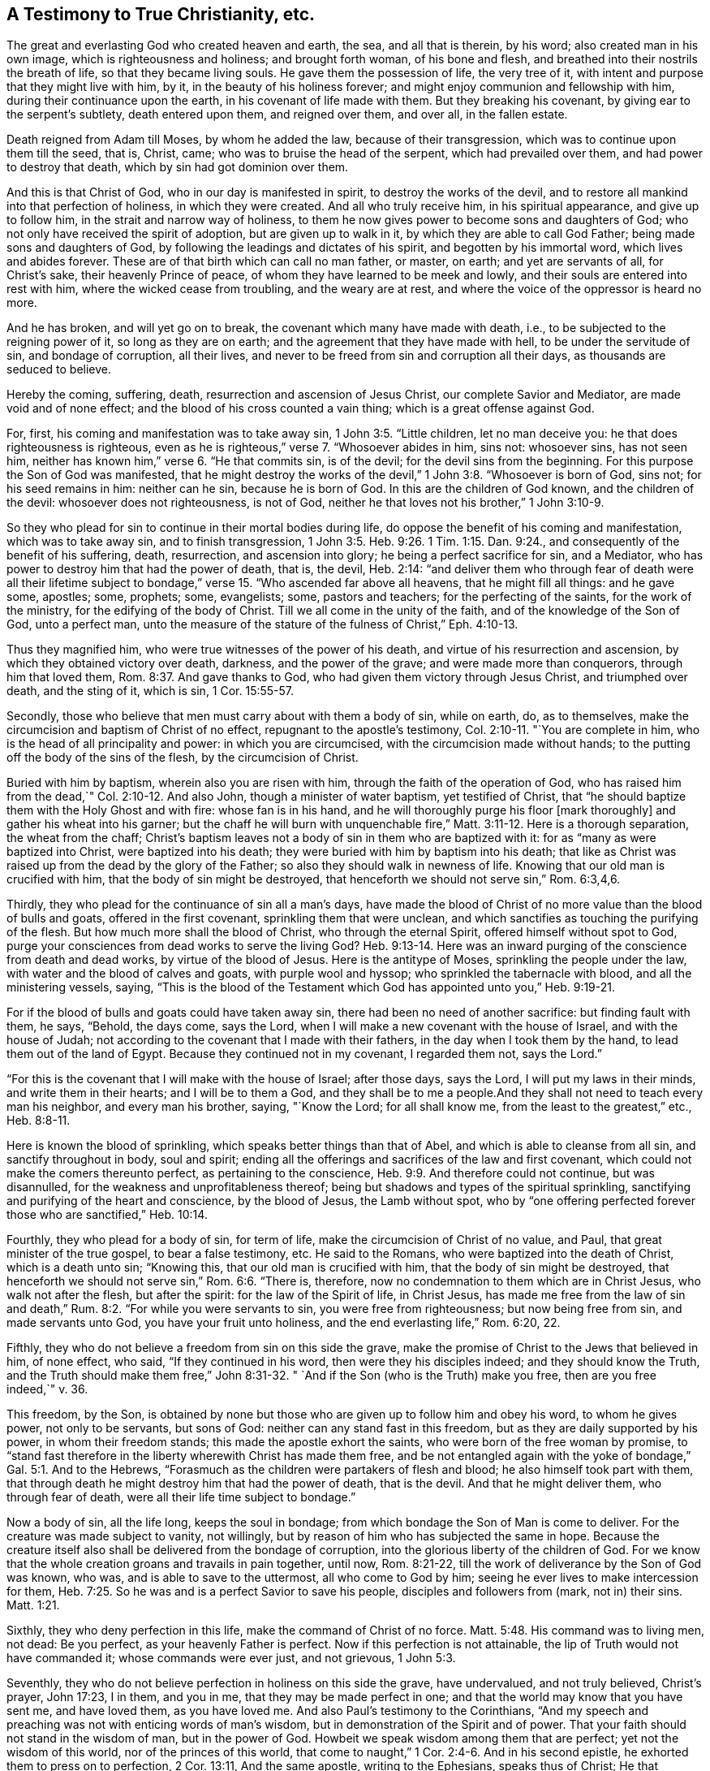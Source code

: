 == A Testimony to True Christianity, etc.

The great and everlasting God who created heaven and earth, the sea,
and all that is therein, by his word; also created man in his own image,
which is righteousness and holiness; and brought forth woman, of his bone and flesh,
and breathed into their nostrils the breath of life, so that they became living souls.
He gave them the possession of life, the very tree of it,
with intent and purpose that they might live with him, by it,
in the beauty of his holiness forever; and might enjoy communion and fellowship with him,
during their continuance upon the earth, in his covenant of life made with them.
But they breaking his covenant, by giving ear to the serpent's subtlety,
death entered upon them, and reigned over them, and over all, in the fallen estate.

Death reigned from Adam till Moses, by whom he added the law,
because of their transgression, which was to continue upon them till the seed, that is,
Christ, came; who was to bruise the head of the serpent, which had prevailed over them,
and had power to destroy that death, which by sin had got dominion over them.

And this is that Christ of God, who in our day is manifested in spirit,
to destroy the works of the devil,
and to restore all mankind into that perfection of holiness, in which they were created.
And all who truly receive him, in his spiritual appearance, and give up to follow him,
in the strait and narrow way of holiness,
to them he now gives power to become sons and daughters of God;
who not only have received the spirit of adoption, but are given up to walk in it,
by which they are able to call God Father; being made sons and daughters of God,
by following the leadings and dictates of his spirit, and begotten by his immortal word,
which lives and abides forever.
These are of that birth which can call no man father, or master, on earth;
and yet are servants of all, for Christ's sake, their heavenly Prince of peace,
of whom they have learned to be meek and lowly,
and their souls are entered into rest with him, where the wicked cease from troubling,
and the weary are at rest, and where the voice of the oppressor is heard no more.

And he has broken, and will yet go on to break,
the covenant which many have made with death, i.e.,
to be subjected to the reigning power of it, so long as they are on earth;
and the agreement that they have made with hell, to be under the servitude of sin,
and bondage of corruption, all their lives,
and never to be freed from sin and corruption all their days,
as thousands are seduced to believe.

Hereby the coming, suffering, death, resurrection and ascension of Jesus Christ,
our complete Savior and Mediator, are made void and of none effect;
and the blood of his cross counted a vain thing; which is a great offense against God.

For, first, his coming and manifestation was to take away sin,
1 John 3:5. "`Little children, let no man deceive you:
he that does righteousness is righteous,
even as he is righteous,`" verse 7. "`Whosoever abides in him, sins not: whosoever sins,
has not seen him, neither has known him,`" verse 6. "`He that commits sin,
is of the devil; for the devil sins from the beginning.
For this purpose the Son of God was manifested,
that he might destroy the works of the devil,`" 1 John 3:8. "`Whosoever is born of God,
sins not; for his seed remains in him: neither can he sin, because he is born of God.
In this are the children of God known, and the children of the devil:
whosoever does not righteousness, is not of God,
neither he that loves not his brother,`" 1 John 3:10-9.

So they who plead for sin to continue in their mortal bodies during life,
do oppose the benefit of his coming and manifestation, which was to take away sin,
and to finish transgression,
1 John 3:5. Heb. 9:26. 1 Tim. 1:15. Dan. 9:24.,
and consequently of the benefit of his suffering, death, resurrection,
and ascension into glory; he being a perfect sacrifice for sin, and a Mediator,
who has power to destroy him that had the power of death, that is, the devil,
Heb. 2:14:
"`and deliver them who through fear of death were all their lifetime
subject to bondage,`" verse 15. "`Who ascended far above all heavens,
that he might fill all things: and he gave some, apostles; some, prophets; some,
evangelists; some, pastors and teachers; for the perfecting of the saints,
for the work of the ministry, for the edifying of the body of Christ.
Till we all come in the unity of the faith, and of the knowledge of the Son of God,
unto a perfect man,
unto the measure of the stature of the fulness of Christ,`" Eph. 4:10-13.

Thus they magnified him, who were true witnesses of the power of his death,
and virtue of his resurrection and ascension, by which they obtained victory over death,
darkness, and the power of the grave; and were made more than conquerors,
through him that loved them, Rom. 8:37. And gave thanks to God,
who had given them victory through Jesus Christ, and triumphed over death,
and the sting of it, which is sin, 1 Cor. 15:55-57.

Secondly, those who believe that men must carry about with them a body of sin,
while on earth, do, as to themselves,
make the circumcision and baptism of Christ of no effect,
repugnant to the apostle's testimony, Col. 2:10-11. "`You are complete in him,
who is the head of all principality and power: in which you are circumcised,
with the circumcision made without hands;
to the putting off the body of the sins of the flesh, by the circumcision of Christ.

Buried with him by baptism, wherein also you are risen with him,
through the faith of the operation of God,
who has raised him from the dead,`" Col. 2:10-12. And also John,
though a minister of water baptism, yet testified of Christ,
that "`he should baptize them with the Holy Ghost and with fire:
whose fan is in his hand, and he will thoroughly purge his floor [mark thoroughly]
and gather his wheat into his garner;
but the chaff he will burn with unquenchable fire,`"
Matt. 3:11-12. Here is a thorough separation,
the wheat from the chaff;
Christ's baptism leaves not a body of sin in them who are baptized with it:
for as "`many as were baptized into Christ, were baptized into his death;
they were buried with him by baptism into his death;
that like as Christ was raised up from the dead by the glory of the Father;
so also they should walk in newness of life.
Knowing that our old man is crucified with him, that the body of sin might be destroyed,
that henceforth we should not serve sin,`" Rom. 6:3,4,6.

Thirdly, they who plead for the continuance of sin all a man's days,
have made the blood of Christ of no more value than the blood of bulls and goats,
offered in the first covenant, sprinkling them that were unclean,
and which sanctifies as touching the purifying of the flesh.
But how much more shall the blood of Christ, who through the eternal Spirit,
offered himself without spot to God,
purge your consciences from dead works to serve the living God? Heb. 9:13-14.
Here was an inward purging of the conscience from death and dead works,
by virtue of the blood of Jesus.
Here is the antitype of Moses, sprinkling the people under the law,
with water and the blood of calves and goats, with purple wool and hyssop;
who sprinkled the tabernacle with blood, and all the ministering vessels, saying,
"`This is the blood of the Testament which God
has appointed unto you,`" Heb. 9:19-21.

For if the blood of bulls and goats could have taken away sin,
there had been no need of another sacrifice: but finding fault with them, he says,
"`Behold, the days come, says the Lord,
when I will make a new covenant with the house of Israel, and with the house of Judah;
not according to the covenant that I made with their fathers,
in the day when I took them by the hand, to lead them out of the land of Egypt.
Because they continued not in my covenant, I regarded them not, says the Lord.`"

"`For this is the covenant that I will make with the house of Israel; after those days,
says the Lord, I will put my laws in their minds, and write them in their hearts;
and I will be to them a God,
and they shall be to me a people.And they shall not need to teach every man his neighbor,
and every man his brother, saying, "`Know the Lord; for all shall know me,
from the least to the greatest,`" etc., Heb. 8:8-11.

Here is known the blood of sprinkling, which speaks better things than that of Abel,
and which is able to cleanse from all sin, and sanctify throughout in body,
soul and spirit; ending all the offerings and sacrifices of the law and first covenant,
which could not make the comers thereunto perfect, as pertaining to the conscience,
Heb. 9:9. And therefore could not continue, but was disannulled,
for the weakness and unprofitableness thereof;
being but shadows and types of the spiritual sprinkling,
sanctifying and purifying of the heart and conscience, by the blood of Jesus,
the Lamb without spot,
who by "`one offering perfected forever those who are sanctified,`" Heb. 10:14.

Fourthly, they who plead for a body of sin, for term of life,
make the circumcision of Christ of no value, and Paul,
that great minister of the true gospel, to bear a false testimony, etc.
He said to the Romans, who were baptized into the death of Christ,
which is a death unto sin; "`Knowing this, that our old man is crucified with him,
that the body of sin might be destroyed,
that henceforth we should not serve sin,`" Rom. 6:6. "`There is, therefore,
now no condemnation to them which are in Christ Jesus, who walk not after the flesh,
but after the spirit: for the law of the Spirit of life, in Christ Jesus,
has made me free from the law of sin and death,`" Rum.
8:2. "`For while you were servants to sin, you were free from righteousness;
but now being free from sin, and made servants unto God,
you have your fruit unto holiness, and the end everlasting life,`" Rom.
6:20, 22.

Fifthly, they who do not believe a freedom from sin on this side the grave,
make the promise of Christ to the Jews that believed in him, of none effect, who said,
"`If they continued in his word, then were they his disciples indeed;
and they should know the Truth,
and the Truth should make them free,`" John 8:31-32. "
`And if the Son (who is the Truth) make you free,
then are you free indeed,`" v. 36.

This freedom, by the Son,
is obtained by none but those who are given up to follow him and obey his word,
to whom he gives power, not only to be servants, but sons of God:
neither can any stand fast in this freedom, but as they are daily supported by his power,
in whom their freedom stands; this made the apostle exhort the saints,
who were born of the free woman by promise,
to "`stand fast therefore in the liberty wherewith Christ has made them free,
and be not entangled again with the yoke of bondage,`" Gal. 5:1. And to the Hebrews,
"`Forasmuch as the children were partakers of flesh and blood;
he also himself took part with them,
that through death he might destroy him that had the power of death, that is the devil.
And that he might deliver them, who through fear of death,
were all their life time subject to bondage.`"

Now a body of sin, all the life long, keeps the soul in bondage;
from which bondage the Son of Man is come to deliver.
For the creature was made subject to vanity, not willingly,
but by reason of him who has subjected the same in hope.
Because the creature itself also shall be delivered from the bondage of corruption,
into the glorious liberty of the children of God.
For we know that the whole creation groans and travails in pain together, until now,
Rom. 8:21-22, till the work of deliverance by the Son of God was known, who was,
and is able to save to the uttermost, all who come to God by him;
seeing he ever lives to make intercession for them,
Heb. 7:25. So he was and is a perfect Savior to save his people,
disciples and followers from (mark, not in) their sins.
Matt. 1:21.

Sixthly, they who deny perfection in this life, make the command of Christ of no force.
Matt. 5:48. His command was to living men, not dead: Be you perfect,
as your heavenly Father is perfect.
Now if this perfection is not attainable, the lip of Truth would not have commanded it;
whose commands were ever just, and not grievous, 1 John 5:3.

Seventhly, they who do not believe perfection in holiness on this side the grave,
have undervalued, and not truly believed, Christ's prayer, John 17:23, I in them,
and you in me, that they may be made perfect in one;
and that the world may know that you have sent me, and have loved them,
as you have loved me. And also Paul's testimony to the Corinthians,
"`And my speech and preaching was not with enticing words of man's wisdom,
but in demonstration of the Spirit and of power.
That your faith should not stand in the wisdom of man, but in the power of God.
Howbeit we speak wisdom among them that are perfect; yet not the wisdom of this world,
nor of the princes of this world,
that come to naught,`" 1 Cor. 2:4-6. And in his second epistle,
he exhorted them to press on to perfection, 2 Cor. 13:11, And the same apostle,
writing to the Ephesians, speaks thus of Christ; He that descended,
is the same also that ascended up far above all heavens, that he might fill all things.
And he gave some, apostles; some, prophets; some, evangelists; and some,
pastors and teachers: for the perfecting of the saints, for the work of the ministry,
for the edifying of the body of Christ.
Till we all come in the unity of the faith, and of the knowledge of the Son of God,
unto a perfect man, unto the measure of the stature of the fulness of Christ,
Eph. 4:10-13.

Now these gifts are all void, and of none effect,
with those who do not believe any perfection to be witnessed in this life.
It is a manifest token they know nothing of them, nor the work of the true ministry,
nor the gradual steps of all true gospel believers, towards the perfection of holiness,
in the sight of God, which all true followers of Christ are pressing forward to obtain,
through the power and efficacy of the life of Jesus,
which is brought to light and manifested in mortal flesh, in our day,
through the gospel of our Lord and Savior Jesus Christ,
which is a gospel of glad tidings; i.e. deliverance from the slavery of sin and satan,
and perfect redemption, reconciliation and salvation, brought near to every man's house,
to be wrought in man by Christ, God's great workman.

This all who truly believe in him are living witnesses of; being made his workmanship,
created in Christ Jesus unto good works, that we should walk in them;
according to Eph. 2:10-9. They only who are true witnesses of this work,
can praise the Lord, being made living members of that body, of which Christ is head,
ruler and lawgiver.
They are not of this world,
as he is not of this world neither seek the honor or preferment of it;
but are as strangers and pilgrims in it. And though they are on earth,
yet their citizenship is in heaven; having the seal of the Spirit of God,
bearing witness with their spirits, that they are the sons and daughters of God.

This is the effect and fruit of the true gospel day,
wrought and brought forth in all them who walk in it to the end.
These are not tossed to and fro with every wind of doctrine, through the sleight of men,
and cunning craftiness of those who lie in wait, for their ungodly gain, to deceive;
but are born of that elect seed, into which no deceiver can enter;
and walk in the light of the Lamb, according to the prophecy of John, Rev. 21:23-24,
wherein is no night or shadow of death.
These have the white stone, and a new name, which no man knows but he who has it;
and are clothed in white linen, which is the Lamb's righteousness,
put upon them by him who has wrought it in them; having oil in their own lamps,
and are ready to enter with the bridegroom, whenever he calls.

But let those consider of it who have not oil in their own lamps,
but are forced to go to them that sell;
that they may read how such were entertained by the heavenly Bridegroom, Matt.
25 "`Then shall the kingdom of heaven be likened unto ten virgins,
which took their lamps, and went forth to meet the bridegroom.
And five of them were wise, and five were foolish.
They that were foolish took their lamps, and took no oil with them:
but the wise took oil in their vessels with their lamps.
While the bridegroom tarried, they all slumbered and slept.
And at midnight there was a cry made.

Behold the bridegroom comes; go you out to meet him.
Then all those virgins arose, and trimmed their lamps.
And the foolish said unto the wise, Give us of your oil; for our lamps are gone out.
But the wise answered, saying, Not so; lest there be not enough for us and you:
but go you rather to them that sell, and buy for yourselves.
And while they went to buy, the bridegroom came;
and they that were ready went in with him to the marriage: and the door was shut.
Afterwards came also the other virgins, saying, "`Lord, Lord,
open to us. But he answered and said, Verily I say unto you, I know you not.`"

Now these were accounted virgins, and knew their duty in their life time,
which was to have oil within, to keep their lamps always burning to be ready to enter,
whensoever their soul's bridegroom came.
But the foolish did not, yet were sensible they lacked it, when the bridegroom came,
and so went to buy of them that sold.
But oh! while they were gone, the door was shut,
and they could not enter the marriage- chamber.
Oh! dread and fear this, all you who are gone out to buy,
lest the door of entrance be shut against you forever.

Eighthly, they who plead for sin and imperfection to remain,
during all the days of their lives, have thereby, to themselves,
subverted the testimony of John, the beloved disciple,
1 John 4:17 Herein is our love made perfect,
that we may have boldness in the day of judgment; because as he is,
so are we in this world; [mark, in this world.]
He did not say, welcome death to make us perfect,
as some imperfect workmen have done of late;
attributing more power and virtue to a winding-sheet, than to the blood of Jesus Christ,
repugnant to the testimony of the saints and true believers, who in their day testified,
that if they walked in the light, as God is in the light,
they had fellowship one with another, and the blood of Jesus Christ, his Son,
cleansed them from all sin, 1 John 1:7. This John spake in the faith,
which the believers were growing up into; which afterwards they witnessed,
as I have noted above.

Ninthly, they who say, they cannot be made clean in this world,
have no share in those blessings which Christ pronounced.
Mat.5:8 Blessed are the pure in heart, for they shall see God: and.
Blessed are they who do hunger and thirst after righteousness, for they shall be filled,
verse 6.

Now none can be filled with righteousness, or witness a pure heart,
while a body of sin remains; neither can any be made partakers of the living faith,
which purifies the heart, 1 Pet. 1:22. Acts 15:9. 1 Tim. 1:5,
while they continue in sin and unbelief, that they cannot be made pure in this world,
etc.
And if not in this world, it highly concerns every such, while they have a day,
to consider when or where they shall be made free and fit to enter the kingdom of heaven,
where no unclean person can come, Eph. 5:5. Isa. 38:18,
neither can death nor the grave praise the Lord,
nor they that go down to the pit hope for his Truth.

Objection.
But the great objection and plea, that many in our day have, is that in John,
where he says, If we say that we have no sin, we deceive ourselves,
and the Truth is not in us, 1 John 1:8. supposing, that neither he,
nor any of the holy men of God, either did,
or ever was to know a better state and condition, than continuing in sin all their days;
which is a great mistake, and of dangerous consequence, as all may see,
who read 1 John 3:2-9: "`Beloved, now are we the sons of God,
and it does not yet appear what we shall be: but we know that when he shall appear,
we shall be like him;
for we shall see him as he is. And every man that has this hope in him, purifies himself,
even as he is pure.
Whosoever commits sin transgresses also the law: for sin is the transgression of the law.
And you know that he was manifested to take away our sins, and in him is no sin.
Whosoever abides in him sins not: whosoever sins has not seen him, neither known him.
Little children, let no man deceive you: he that does righteousness is righteous,
even as he is righteous.
He that commits sin is of the devil; for the devil sins from the beginning.
For this purpose the Son of God was manifested,
that he might destroy the works of the devil.`"

Whosoever is born of God does not commit sin; for his seed remains in him:
and he cannot sin, because he is born of God.
In this the children of God are manifest, and the children of the devil.
And 1 John 4:17, Herein is our love made perfect,
that we may have boldness in the day of judgment: because as he is,
so are we in this world.

Here was perfection witnessed by them in this world, being made more than conquerors,
through him that loved them, Rom. 8:37.

And Paul writing unto the Romans, says; That as sin has reigned unto death,
so grace might reign through righteousness, unto eternal life, by Jesus Christ our Lord.
What shall we say then? Shall we continue in sin, that grace may abound? God forbid.
How shall we, that are dead to sin, live any longer therein? Rom. 5:21, and 6:1.

And writing to the Ephesians, about the state of the church,
he exhorted husbands to love their wives, even as Christ loved his church,
and gave himself for it; that he might sanctify and cleanse it,
with the washing of water, by the word,
that he might present it to himself a glorious church, not having spot, or wrinkle,
or any such thing; but that it might be holy and without blemish, Eph. 5:27.

This is the church of the first-born, which Paul testified of to the Hebrews,
who were come unto mount Zion, and unto the city of the living God,
the heavenly Jerusalem, and to an innumerable company of angels;
to the general assembly and church of the first-born, which are written in heaven,
and to God the Judge of all, and to the spirits of just men made perfect,
Heb. 12:22-23.

And Jesus said unto his disciples.
"`Behold, I give you power to tread upon serpents and scorpions,
and over all the power of the enemy, and nothing shall by any means hurt you.
Notwithstanding in this rejoice not, that the spirits are subject unto you,
but rather rejoice because your names are written in heaven.`"

Here was perfect freedom to the church, who were made partakers of that precious faith,
which then was delivered to them, by which they had victory over death,
hell and the grave, and were made a habitation of God through the Spirit:
Eph. 2:19-22.

They were far from pleading for the continuance
of sin during the whole course of their lives,
as many in our days are doing; who though they profess Christ in words,
yet in works deny him, which is a sort of atheism;
and so their works give their words the lie; for it is not words, but works,
that manifest true faith,
JamEst. 2:14,17-25. For as the body without the spirit is dead,
so faith without works is dead also,
verse 26. They who are out of that faith which purifies the heart,
and gives victory over the world,
and do not believe any victory on this side of the grave, their preaching is vain,
and their faith vain, and they are yet in their sins; and what is worse,
will not believe any freedom from sin in this world.
Christ is not king, governor and bishop in the souls of such;
neither have they part in him, who is the resurrection and the life,
because not washed and sanctified by him; for he said to Peter, if I wash you not,
you have no part with me, John 13:8-10.

But I have heard some affirm, that God allows sin, even in the dearest of his children,
to keep them humble.

This is a doctrine of antichrist, and has not the least footing in the Holy Scripture,
neither was ever heard of among the worst of the Jews' false prophets,
that ever I heard or read.
For if sin be the cause of humility, Christ came in vain,
who was the perfect pattern of humility, in whom was no sin,
neither was guile found in his mouth, 1 Pet. 2:22,
But it is the power of God that delivers man from sin,
and keeps him in a daily humble frame of mind and spirit,
to be preserved through faith to the end of time.
This made Paul, when his departure drew nigh, not boastingly, but humbly to say,
I have fought a good fight, I have finished my course, I have kept the faith.
Henceforth there is laid up for me a crown of righteousness, which the Lord,
the righteous Judge shall give me at that day; and not to me only,
but unto all them also that love his appearing,
2 Tim. 4:6-8. He had not the great work of salvation and
victory to do at his departure out of the world;
but witnessed it done, and boldly testified it to Timothy, as some of his last words.

And Peter, when near his departure out of the world, having magnified the power of God,
through which they had escaped the corruption that is in the world through lust,
exhorted the saints to give diligence, to make their calling and election sure,
2 Pet. 1:4-10. This could not be made while sin remained in their mortal bodies;
an end therefore was to be witnessed while they were on earth;
for king Hezekiah had before testified,
that the Lord had delivered his soul from the pit of corruption,
and cast all his sins behind his back.
For the grave cannot praise you, death cannot celebrate you;
they that go down into the pit cannot hope for your Truth, Isa. 38:17-18.

Now if death cannot celebrate the name of the Lord, nor the grave praise him, as above,
what a deplorable condition are they left in, who are persuaded to believe,
that they must have a body of sin till death,
and can never be made free on this side the grave? I leave
this to God's witness in all consciences deeply to consider.

And further, I desire all who are for the continuance of sin during life, to discover,
if they can, by the Holy Scripture, when and where men,
and all mankind shall be thoroughly cleansed from it: whether before death, at,
or after it, between death and judgment; seeing that no unclean person, nor covetous man,
who is an idolater, has any inheritance in the kingdom of Christ, or of God,
Eph. 5:5. And John, in the Revelation, testified, concerning the heavenly city,
that there shall in no wise enter into it, anything that defiles, or works abomination,
or makes a lie; but they who are written in the Lamb's book of life.
Rev. 21:27.

_Objection_: But some have objected and said,
that if people be thoroughly cleansed from sin on this side the grave,
they need no Mediator or advocate, etc.

_Answer_: The consequence is unjust, and falsely deduced.
There is need of Christ as Mediator and advocate for all mankind,
for whom Christ prays or makes intercession,
and that is both for transgressors and saints;
for the unsanctified and for the sanctified; for the first, that they may be sanctified;
for the last, that they may be preserved and kept from the evil:
therefore there is need of Christ as advocate for all mankind.

_Question_: In what state may persons have the real benefit of Christ's mediation and intercession,
in order to receive forgiveness and salvation?

_Answer_: In a state of need thereof, and true desire thereafter;
and when they do not harden their hearts unto willful sinning.
Christ makes intercession for men, while they have a day of visitation,
wherein his Spirit strives with them.

But as his Spirit will not always strive with men, if they persist in rebellion;
so Christ will not always intercede for them.
There is a sin unto death (or a willful sinning till death)
for which there is no pardon obtained by sacrifice,
advocate or mediator; seeing the apostle to the Hebrews says, If we sin willfully,
after we have received the knowledge of the Truth,
there remains no more sacrifice for sin: but a certain fearful looking for of judgment,
and fiery indignation, which shall devour the adversaries, Heb. 10:26-27.

But there is a sin, not unto death, concerning which, John wrote to the little children,
saying, My little children, these things write I unto you that you sin not;
and if any man sin, we have an advocate with the Father, Jesus Christ the righteous,
1 John 2:1. For this sin, there is an advocate and mediator.
If any man see his brother sin a sin which is not unto death, he shall ask,
and he shall give him life for them that sin not unto death, etc.

Here the benefit of Christ's mediation arid intercession,
being our advocate with the Father, is received, and not slighted or frustrated;
for he said.
The Son of man is as a man taking his journey into a far country, who left his house,
and gave authority to his servants, and to every man his work,
and commanded the porter to watch.
Watch you therefore,
for you know not the day nor hour when the master of the house comes; at even,
or at midnight, at cock-crowing, or in the morning:
lest coming suddenly he find you sleeping.
And what I say unto you, I say unto all, Watch: Mark 13:
34-37. Now there is no state on this side the grave, above a watchful state;
for though the enemy is cast out of the house, that is, the heart,
and it be swept and garnished; yet for lack of watchfulness and circumspection,
the enemy takes to him seven other spirits, worse than himself,
and they enter in and dwell there,
and the latter end of that man is worse than the first.
When the unclean spirit is gone out of a man, he walks through dry places, seeking rest;
but finding none, he says, I will return unto my house from where I came out, Luke 11:
24- 26.

Upon this account the apostle Peter exhorted the saints, to be sober and vigilant;
because, said he, your adversary, the devil, as a roaring lion, walks about,
seeking whom he may devour; whom resist, steadfast in the faith;
knowing that the same afflictions are accomplished in
your brethren that are in the world.

But the God of all grace, who has called us unto his eternal glory by Christ Jesus,
after that you have suffered a while, make you perfect, establish, strengthen,
settle you, 1 Pet. 5:10-9.

And Jude the apostle said.
The angels that kept not their first estate, but left their own habitation,
he has reserved in everlasting chains, under darkness,
unto the judgment of the great day, Jude 6:This was written not to be imitated,
but to excite watchfulness in all who are come to be made a habitation of God,
through the Spirit, that they may keep their habitations,
and go no more forth to them who say, lo, here is Christ; or lo there.
Yes, if they shall say unto you.
Behold, he is in the desert; go not forth: Behold, he is in the secret chambers;
believe it not.
Matt. 24:26. For Christ within, the hope of glory,
is the portion of all who are not reprobates concerning the faith,
2 Cor. 13:5-6. He dwells and walks in his temple and his sheep hear his voice,
and follow him, John 10:27-3, but a stranger will they not follow.
But the sure habitation, and safe resting place, is the name of the Lord;
the righteous runs into it, and is safe: Prov. 18:10. Here no devourer can come,
nor ravenous beast enter; and those who continue to the end therein, in faith,
patience and well-doing, have immortality and everlasting life,
being living witnesses of the eternal purpose of God in
sending his only begotten Son into the world,
i.e. to finish transgression, and to make an end of sin,
and to bring in everlasting righteousness, according to the prophecy of Daniel: Dan,
9:24.

Such have the benefit of his coming, and of his death, resurrection and ascension,
and know him their Mediator, to make intercession to the Father for them, day and night:
John 17:6-11, that they may be preserved from all sin.

Perfection of freedom from sin in this world, can never be witnessed by any,
but by them who receive Christ, as the Father has given him,
with faith and full assurance,
that he is both willing and able to finish transgression in every soul, and to bring in,
and fill it with everlasting righteousness, in place and stead thereof;
and to save to the uttermost all who obey him, and come to God by him.
And by his obedience, all who follow him therein to the end, are sanctified and purified,
and shall be glorified with the glory which he is pleased to give them;
and so are made his jewels, fit to be gathered into his treasury forever.

These are witnesses of the end of their faith, even the salvation of their souls;
and able to put their seal to the benefit of the coming, suffering, death,
resurrection and ascension of Christ, their mediator and advocate:
and therefore perfection and freedom from sin must be believed,
and pressed after in this life, or else it can never be truly known or attained unto;
nor the benefits of the coming, death,
resurrection and ascension of Christ Jesus received.

Therefore, woe to that grand enemy of mankind,
who has blinded the world from seeing and believing
those things which belong to their everlasting felicity;
but persuades them, and overpowers them to spend their days in vanity,
and to go down to the grave with sorrow, and die in their sins and pollutions,
as Christ told the Jews, John 8:21-24: "`If you believe not that I am he,
you shall die in your sins; and if you die in your sins, where I go, you cannot come.`"

Now the outward Jews, who would not believe him in his outward appearance,
and therefore shut the door of entrance into the kingdom of God against themselves,
died in their sins, not believing the benefits of his coming, ofFering, resurrection,
or ascension.
So let the outward Christians now beware, lest by rejecting,
and not receiving him in his inward and spiritual appearance,
they shut the door of entrance into the kingdom, against themselves;
and give up to be captivated under the power of sin and satan all their days;
for God will not be mocked, neither will his Spirit always strive,
nor offer itself to give knowledge of the secrets of God to mortals:
but the day of their visitation will come to an end; and then they shall cry,
and he will not hear; and seek death, and shall not find it.

For the great God of Israel has sent his only begotten into the world,
in his spiritual appearance, to fulfill the law, and to finish transgression,
and to bring in everlasting righteousness; and all who will receive him,
and give up to follow him in the regeneration,
he will give them power to become the sons and daughters of God;
and give them the spirit of adoption, to enable them to cry, Abba, Father;
they are not of the world, even as he is not of the world,
therefore the world hates them.

And now let all who believe no better than that they must be under
the bondage of corruption all the days they have to live on earth,
seriously weigh and consider, when or where they shall be made free,
seeing no unclean person can ever enter the kingdom of God:
Eph. 5:5. And let the learned rabbles resolve them, if they can;
for it highly concerns them, that their day may not end, before their work be done,
and the night come upon them, wherein no man can work.

It is not the profession of Christianity, but the work of it in the soul,
that renders mankind good and acceptable in the sight of God.
I shall only set down a few,
among the many testimonies which were given by the ancient primitive Christians,
many ages ago, left upon record to this day.

Clement of Alexandria gave this short account of them: "`No man is with us a Christian,
or accounted truly rich, temperate and generous, but he that is pious and religious;
nor does any further bear the image of God,
than he speaks and believes what is just and holy;
so that in short is the state of us who follow God.
Such as are our desires, such are our discourses: such as are our discourses,
such are our actions: such as are our actions, such is our life:
so universally good is the whole life of Christians.
Certainly none were greater enemies to a naked profession,
and the covering of a bad life, under the title of Christianity.
Do any live otherwise than Christ has commanded? it is
a most certain argument they are no Christians,
though with their tongues they ever so smoothly profess the Christian doctrine;
for it is not merely professors, but those who live according to their profession,
that shall be saved; as Justin Martyr declared before the emperors.`"
-- Primitive Christianity, Part 1. c. 4.

"`Let no man,`" says Basil, "`impose upon himself with inconsiderate words, saying,
though I be a sinner, yet I am a Christian; and I hope that title shall be my shelter.
But hearken sinner, all wicked men shall be bundled up together,
and ill the great day of divine vengeance shall be indifferently
thrown into those merciless and devouring flames.`"
-- Prim. Christ. Part l. fol. 82. c. 4.

Now was corruption creeping into the profession of Christianity;
but the upright among them saw it, and gave an early testimony against it;
but yet it was not grown to that height of presumption,
to plead for the continuance of a body of sin all their days;
that came in by degrees afterward,
in the midnight of darkness and apostasy from the life of Jesus,
our complete Savior from sin.

Out of this corruption, the Pope sprung, who assumed the honorable title of Christian,
and high father, or father of fathers therein: but falling later in the apostasy,
the church was overwhelmed with more corruption, and set up those things,
which the more pure and primitive Christians decried and abhorred;
which are too large to mention here.

Being under the bondage of corruption, and ignorant of the power of God,
and the sufficiency thereof, to deliver the soul from the pit of corruption in this life,
the false church concluded that all mankind must
carry about them a body of sin all their days.
Then did the enemy step in with another delusion, more subtle than before,
and put them upon an invention of a purgatory, or a place of cleansing from sin,
between death and the day of judgment,
which there is not the least color in the Holy Scriptures to justify.
But the nobility of the people's understandings being clouded with darkness,
this was received among them for orthodox, and is to this day among thousands, who err,
not knowing the Scriptures, nor the power of God.

And now, my dear friends and countrymen, into whose hands this may come,
let moderation and the fear of God attend you in the reading of it; as the love of God,
and bowels of compassion to you,
has attended me in writing of it. That notwithstanding the subject
matter herein contained has been written by some before,
yet I could not be clear, not knowing how short my time may be in this world,
but leave a testimony also of the coming of our Lord Jesus Christ, in spirit,
in this latter age of the world, to work his Father's will in every soul,
which is sanctification, and redemption from sin, death, darkness,
and the power of the grave; of which, in my little measure,
I have been an eye witness many years;
not proposing any outward benefit or advantage to myself in writing it;
but the good and wellbeing of mankind,
that they may come to the knowledge of the Truth
by which they may be made free and be saved,
through faith in the Son of God, while they live; and that they may see,
and be made partakers of the benefit of the
spiritual appearance and work of the Just One;
of which all the prophets, from Moses, bore testimony.
His coming, in these latter days, has discovered the workings of satan,
in the long and dark night of apostasy, which have been over the world,
since the apostles' days, with all unrighteous deception;
wherein the false church has decked herself with pretenses to the jewels of the true,
and has set as a queen, arrayed in fine outward garments,
pleasant and delightful to the outward eye; and also her golden cup,
engaging to the carnal mind and affection; and her temple, like those which Origen,
the ancient Christian, testified against among the Egyptians: "`When you approach,
says he, their sacred places, they have glorious groves and chapels,
temples with goodly gates and stately porticos,
and many mysteries and religious ceremonies; but when once you are entered,
and got within their temples, you shall see nothing desirable there, etc.
But like the woman, which John testified of, who was arrayed in purple,
and scarlet color, decked with gold and precious stones and pearls,
having a golden cup in her hand, full of abominations, and filthiness:
and upon her forehead is written, Mystery, Babylon The Great, the Mother of Harlots,
and Abominations of the Earth, Rev. 17:4-5.''--Prim. Chris. Part l. p.l.

Nevertheless, many have been in love with her, delighting to drink of her cup,
who could not see her inside.
But now the great Searcher of hearts is come,
and the flying roll of his wrath is entering,
and will more and more enter into the house of the thief,
and into the house of the false-witness-bearer, who say.
Thus says the Lord, and the Lord never spoke to them, and shall destroy it,
with the stones and timber thereof: the mouth of the Lord of hosts has spoken it,
and it shall come to pass in its season: Zech. 5:

But Zion, which has been as a widow forsaken, shall become as a fruitful hill,
and shall no more be called desolate, nor forsaken,
but shall put on her beautiful garments;
and the Lamb and his followers shall dwell there, where shall be no night,
or shadow of death; and Jerusalem shall be a quiet habitation,
salvation shall be for walls and bulwarks, and the entrance thereof praise;
there is no temple there, but the Lamb, henceforth and forever.

Written in the bowels of love and compassion to the souls of people every where,
that they may know the seed of God to arise, and bring forth righteousness in them,
by a lover of all mankind.

[.signed-section-signature]
Ambrose Rigge

[.signed-section-context-close]
Reigate in Surrey, the 22nd of the Tenth month, 1702.
